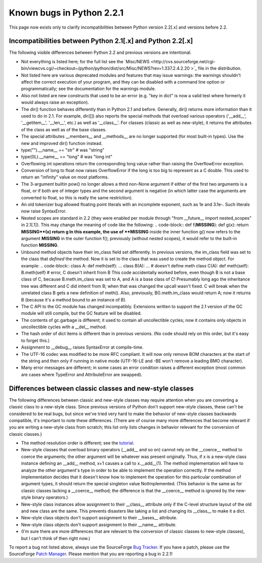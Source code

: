 Known bugs in Python 2.2.1
--------------------------

This page now exists only to clarify incompatibilities between
Python version 2.2[.x] and versions before 2.2.

Incompatibilities between Python 2.1[.x] and Python 2.2[.x]
~~~~~~~~~~~~~~~~~~~~~~~~~~~~~~~~~~~~~~~~~~~~~~~~~~~~~~~~~~~

The following visible differences between Python 2.2 and previous
versions are intentional.

- Not everything is listed here; for the full list see the `Misc/NEWS <http://cvs.sourceforge.net/cgi-bin/viewcvs.cgi/~checkout~/python/python/dist/src/Misc/NEWS?rev=1.337.2.4.2.20 >`_ file in the distribution.
- Not listed here are various deprecated modules and features that may issue warnings: the warnings shouldn't affect the correct execution of your program, and they can be disabled with a command line option or programmatically; see the documentation for the warnings module.
- Also not listed are new constructs that used to be an error (e.g. "key in dict" is now a valid test where formerly it would always raise an exception).
- The dir() function behaves differently than in Python 2.1 and before.  Generally, dir() returns more information than it used to do in 2.1.  For example, dir([]) also reports the special methods that overload various operators ('__add__', '__getitem__', '__len__', etc.) as well as '__class__'.  For classes (classic as well as new-style), it returns the attributes of the class as well as of the base classes.
- The special attributes __members__ and __methods__ are no longer supported (for most built-in types).  Use the new and improved dir() function instead.
- type("").__name__ == "str" # was "string"
- type(0L).__name__ == "long" # was "long int"
- Overflowing int operations return the corresponding long value rather than raising the OverflowError exception.
- Conversion of long to float now raises OverflowError if the long is too big to represent as a C double.  This used to return an "infinity" value on most platforms.
- The 3-argument builtin pow() no longer allows a third non-None argument if either of the first two arguments is a float, or if both are of integer types and the second argument is negative (in which latter case the arguments are converted to float, so this is really the same restriction).
- An old tokenizer bug allowed floating point literals with an incomplete exponent, such as 1e and 3.1e-.  Such literals now raise SyntaxError.
- Nested scopes are standard in 2.2 (they were enabled per module through "from __future__ import nested_scopes" in 2.1[.1]).  This may change the meaning of code like the following:    .. code-block::      def f(**MISSING**):             def g(x): return **MISSING**(x)             return g    In this example, the use of **MISSING** inside the inner function g() now refers to the argument **MISSING** in the outer function f(); previously (without nested scopes), it would refer to the built-in function **MISSING**.
- Unbound method objects have their im_class field set differently.  In previous versions, the im_class field was set to the class that *defined* the method.  Now it is set to the class that was used to create the method object.  For example:    .. code-block::      class A:             def meth(self): ...         class B(A):             ... # doesn't define meth         class C(A):             def meth(self):                 B.meth(self) # error, C doesn't inherit from B    This code accidentally worked before, even though B is not a base class of C, because B.meth.im_class was set to A, and A is a base class of C!  Presumably long ago the inheritance tree was different and C did inherit from B; when that was changed the upcall wasn't fixed.  C will break when the unrelated class B gets a new definition of meth().  Also, previously, B().meth.im_class would return A; now it returns B (because it's a method bound to an instance of B).
- The C API to the GC module has changed incompatibly. Extensions written to support the 2.1 version of the GC module will still compile, but the GC feature will be disabled.
- The contents of gc.garbage is different; it used to contain all uncollectible cycles; now it contains only objects in uncollectible cycles with a __del__ method.
- The hash order of dict items is different than in previous versions.  (No code should rely on this order, but it's easy to forget this.)
- Assignment to __debug__ raises SyntaxError at compile-time.
- The UTF-16 codec was modified to be more RFC compliant. It will now only remove BOM characters at the start of the string and then only if running in native mode (UTF-16-LE and -BE won't remove a leading BMO character).
- Many error messages are different; in some cases an error condition raises a different exception (most common are cases where TypeError and AttributeError are swapped).

Differences between classic classes and new-style classes
~~~~~~~~~~~~~~~~~~~~~~~~~~~~~~~~~~~~~~~~~~~~~~~~~~~~~~~~~

The following differences between classic and new-style classes may
require attention when you are converting a classic class to a
new-style class.  Since previous versions of Python don't support
new-style classes, these can't be considered to be real bugs, but
since we've tried very hard to make the behavior of new-style classes
backwards compatible, it's important to note these differences.
(There are of course many more differences that become relevant if you
are writing a new-style class from scratch; this list only lists
changes in behavior relevant for the conversion of classic classes.)

- The method resolution order is different; see the `tutorial <../descrintro#mro>`_.
- New-style classes that overload binary operators (__add__ and so on) cannot rely on the __coerce__ method to coerce the arguments; the other argument will be whatever was present originally.  Thus, if x is a new-style class instance defining an __add__ method, x+1 causes a call to x.__add__(1).  The method implementation will have to analyze the other argument's type in order to be able to implement the operation correctly.  If the method implementation decides that it doesn't know how to implement the operation for this particular combination of argument types, it should return the special singleton value NotImplemented.  (This behavior is the same as for classic classes lacking a __coerce__ method; the difference is that the __coerce__ method is ignored by the new-style binary operators.)
- New-style class instances allow assignment to their __class__ attribute only if the C-level structure layout of the old and new class are the same.  This prevents disasters like taking a list and changing its __class__ to make it a dict.
- New-style class objects don't support assignment to their __bases__ attribute.
- New-style class objects don't support assignment to their __name__ attribute.
- (I'm sure there are more differences that are relevant to the conversion of classic classes to new-style classes), but I can't think of then right now.)

To report a bug not listed above, always use the SourceForge `Bug Tracker <http://sourceforge.net/bugs/?group_id=5470>`_.  If
you have a patch, please use the SourceForge `Patch Manager <http://sourceforge.net/patch/?group_id=5470>`_.
Please mention that you are reporting a bug in 2.2.1!